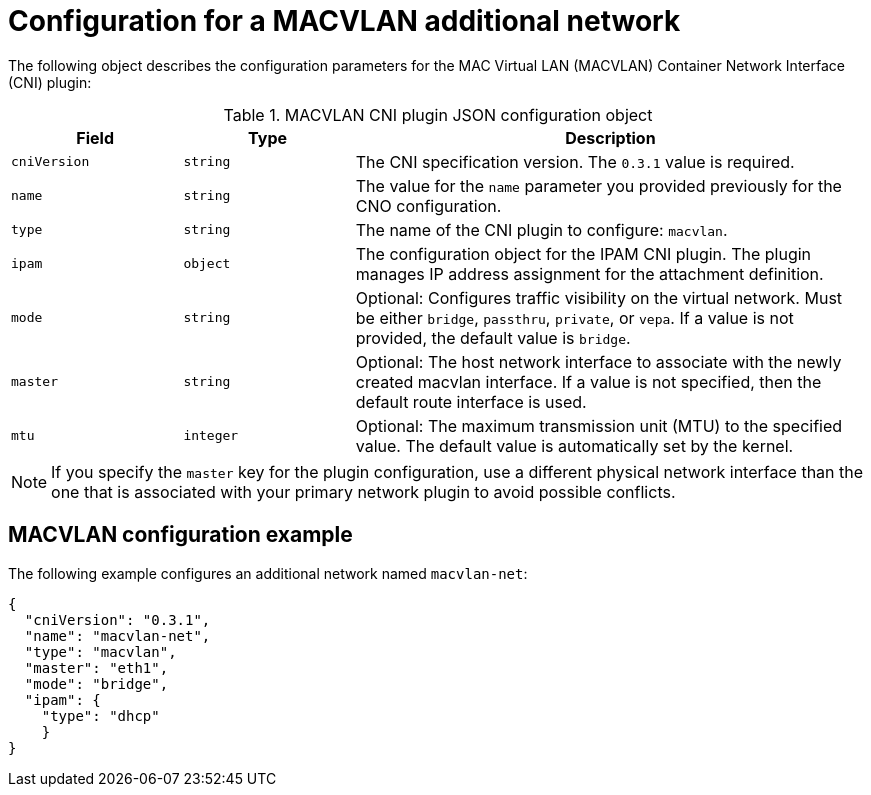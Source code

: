 // Module included in the following assemblies:
//
// * networking/multiple_networks/configuring-additional-network.adoc
:_mod-docs-content-type: REFERENCE
[id="nw-multus-macvlan-object_{context}"]
= Configuration for a MACVLAN additional network

The following object describes the configuration parameters for the MAC Virtual LAN (MACVLAN) Container Network Interface (CNI) plugin:

.MACVLAN CNI plugin JSON configuration object
[cols=".^2,.^2,.^6",options="header"]
|====
|Field|Type|Description

|`cniVersion`
|`string`
|The CNI specification version. The `0.3.1` value is required.

|`name`
|`string`
|The value for the `name` parameter you provided previously for the CNO configuration.

|`type`
|`string`
|The name of the CNI plugin to configure: `macvlan`.

|`ipam`
|`object`
|The configuration object for the IPAM CNI plugin. The plugin manages IP address assignment for the attachment definition.

|`mode`
|`string`
|Optional: Configures traffic visibility on the virtual network. Must be either `bridge`, `passthru`, `private`, or `vepa`. If a value is not provided, the default value is `bridge`.

|`master`
|`string`
|Optional: The host network interface to associate with the newly created macvlan interface. If a value is not specified, then the default route interface is used.

|`mtu`
|`integer`
|Optional: The maximum transmission unit (MTU) to the specified value. The default value is automatically set by the kernel.

|====

[NOTE]
====
If you specify the `master` key for the plugin configuration, use a different physical network interface than the one that is associated with your primary network plugin to avoid possible conflicts.
====

[id="nw-multus-macvlan-config-example_{context}"]
== MACVLAN configuration example

The following example configures an additional network named `macvlan-net`:

[source,json]
----
{
  "cniVersion": "0.3.1",
  "name": "macvlan-net",
  "type": "macvlan",
  "master": "eth1",
  "mode": "bridge",
  "ipam": {
    "type": "dhcp"
    }
}
----
